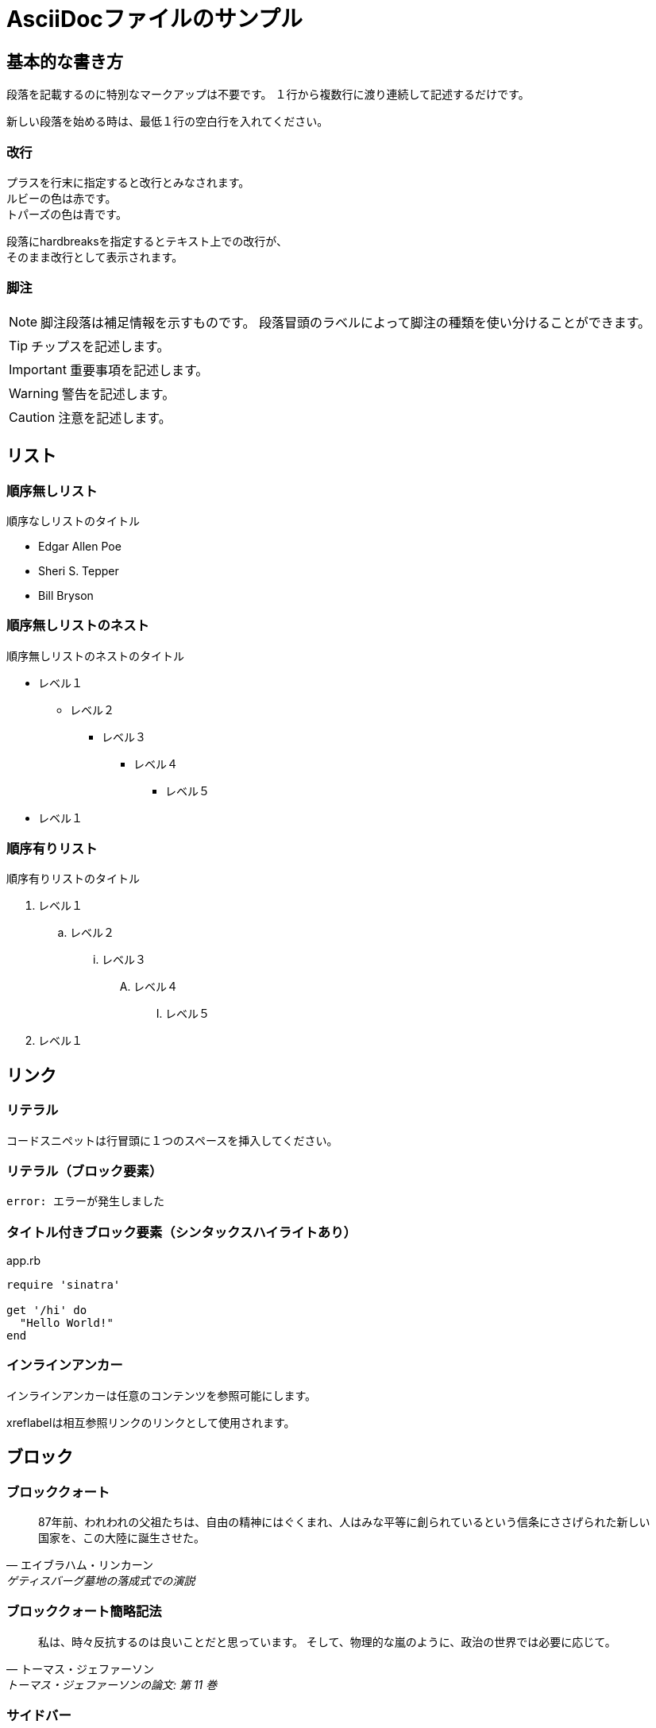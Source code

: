 = AsciiDocファイルのサンプル

== 基本的な書き方

段落を記載するのに特別なマークアップは不要です。
１行から複数行に渡り連続して記述するだけです。

新しい段落を始める時は、最低１行の空白行を入れてください。

=== 改行

プラスを行末に指定すると改行とみなされます。 +
ルビーの色は赤です。 +
トパーズの色は青です。

[%hardbreaks]
段落にhardbreaksを指定するとテキスト上での改行が、
そのまま改行として表示されます。

=== 脚注

NOTE: 脚注段落は補足情報を示すものです。
段落冒頭のラベルによって脚注の種類を使い分けることができます。

TIP: チップスを記述します。

IMPORTANT: 重要事項を記述します。

WARNING: 警告を記述します。

CAUTION: 注意を記述します。

== リスト

=== 順序無しリスト

.順序なしリストのタイトル
* Edgar Allen Poe
* Sheri S. Tepper
* Bill Bryson

=== 順序無しリストのネスト

.順序無しリストのネストのタイトル
* レベル１
** レベル２
*** レベル３
**** レベル４
***** レベル５
* レベル１

=== 順序有りリスト

.順序有りリストのタイトル
. レベル１
.. レベル２
... レベル３
.... レベル４
..... レベル５
. レベル１

== リンク

=== リテラル

 コードスニペットは行冒頭に１つのスペースを挿入してください。

=== リテラル（ブロック要素）

....
error: エラーが発生しました
....

=== タイトル付きブロック要素（シンタックスハイライトあり）

[[app-listing]]
[source,ruby]
.app.rb
----
require 'sinatra'

get '/hi' do
  "Hello World!"
end
----

=== インラインアンカー

[[ブックマーク-A]]インラインアンカーは任意のコンテンツを参照可能にします。

[[ブックマーク-B,最終パラグラフ]]xreflabelは相互参照リンクのリンクとして使用されます。

== ブロック

=== ブロッククォート

[quote, エイブラハム・リンカーン, ゲティスバーグ墓地の落成式での演説]
____
87年前、われわれの父祖たちは、自由の精神にはぐくまれ、人はみな平等に創られているという信条にささげられた新しい国家を、この大陸に誕生させた。
____

=== ブロッククォート簡略記法

"私は、時々反抗するのは良いことだと思っています。
そして、物理的な嵐のように、政治の世界では必要に応じて。"
-- トーマス・ジェファーソン, トーマス・ジェファーソンの論文: 第 11 巻

=== サイドバー

.AsciiDocの歴史
****
AsciiDocは、Stuart Rackhamが2002年11月にリリースした
AsciiDocは、DocBookやLaTeXのような専門的な文章を作成するためのもので、
より簡単な文法で専門的は文章が書けるようにデザインされていた。
****

=== 変換せずに出力

++++
<p>
``+``で囲まれたブロックは、変換処理を行わずにそのままHMTLに出力されます。
</p>

<script src="http://gist.github.com/mojavelinux/5333524.js">
</script>
++++

=== オープン

--
オープンブロックは汎用的に使えます。
--

[source]
--
puts "これはソースブロック！"
--

== テーブル

=== タイトル付き2×3

.テーブルタイトル
|===
|カラム名1 |カラム名2 |カラム名3 

|セル11
|セル12
|セル13

|セル21
|セル22
|セル23
|===

=== タイトル、ヘッダ付き2×3、cols指定

.テーブルタイトル
[options="header", cols="1,1,2"]
|===
|名前
|カテゴリ
|説明

|Firefox
|ブラウザ
|オープンソースのブラウザです。
標準仕様に準拠しており、高パフォーマンス、高い可搬性という特徴があります。

|Arquillian
|テスト
|革新的かつ高度に拡張可能なテストプラットフォームです。
開発者が実際の自動テストを簡単に作成できるようにします。
|===

=== CSVデータ読み込み

[options="header", format="csv"]
|===
アーティスト,トラック,ジャンル
Baauer,Harlem Shake,Hip Hop
The Lumineers,Ho Hey,Folk Rock
|===

== マークダウン形式

Asciidoctor限定でマークダウン形式での記述が可能です。

=== フェンスコードブロック

```ruby
require 'sinatra'

get '/hi' do
  "Hello World!"
end
```

=== 水平線

---
